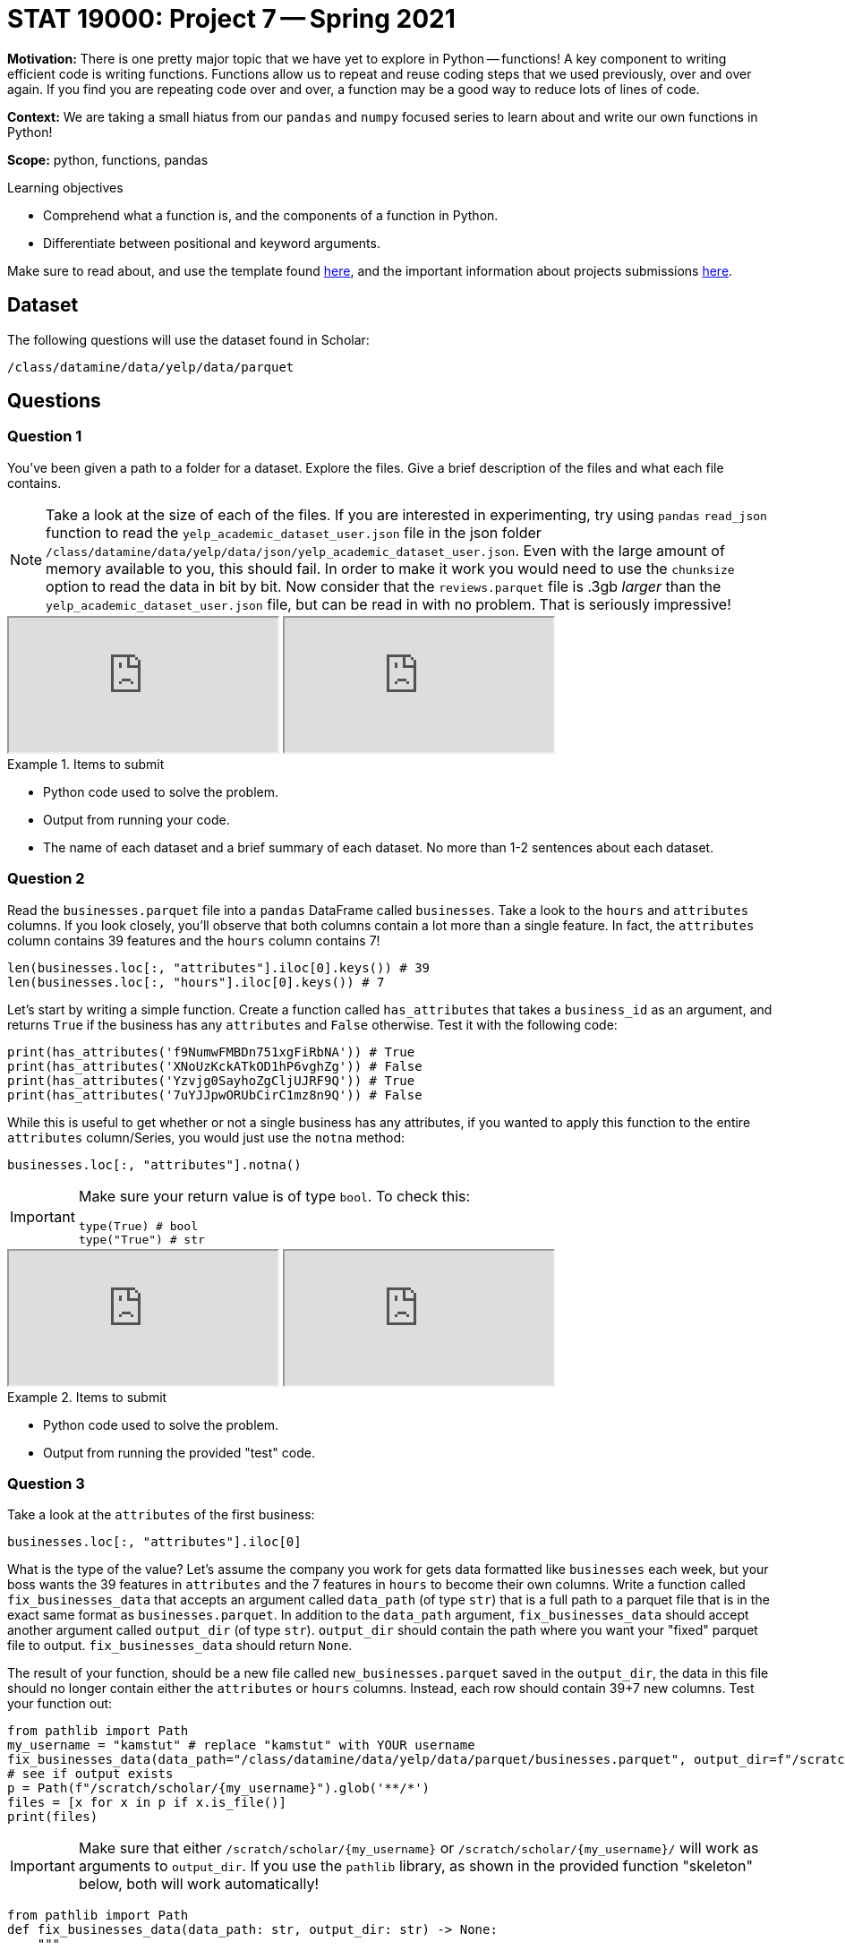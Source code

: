 = STAT 19000: Project 7 -- Spring 2021

**Motivation:** There is one pretty major topic that we have yet to explore in Python -- functions! A key component to writing efficient code is writing functions. Functions allow us to repeat and reuse coding steps that we used previously, over and over again. If you find you are repeating code over and over, a function may be a good way to reduce lots of lines of code. 

**Context:** We are taking a small hiatus from our `pandas` and `numpy` focused series to learn about and write our own functions in Python!

**Scope:** python, functions, pandas

.Learning objectives
****
- Comprehend what a function is, and the components of a function in Python.
- Differentiate between positional and keyword arguments.
****

Make sure to read about, and use the template found xref:templates.adoc[here], and the important information about projects submissions xref:submissions.adoc[here].

== Dataset

The following questions will use the dataset found in Scholar:

`/class/datamine/data/yelp/data/parquet`

== Questions

=== Question 1

You've been given a path to a folder for a dataset. Explore the files. Give a brief description of the files and what each file contains.

[NOTE]
====
Take a look at the size of each of the files. If you are interested in experimenting, try using `pandas` `read_json` function to read the `yelp_academic_dataset_user.json` file in the json folder `/class/datamine/data/yelp/data/json/yelp_academic_dataset_user.json`. Even with the large amount of memory available to you, this should fail. In order to make it work you would need to use the `chunksize` option to read the data in bit by bit. Now consider that the `reviews.parquet` file is .3gb _larger_ than the `yelp_academic_dataset_user.json` file, but can be read in with no problem. That is seriously impressive!
====

++++
<iframe class="video" src="https://mediaspace.itap.purdue.edu/id/1_lbvcdjyw"></iframe>
++++

++++
<iframe class="video" src="https://mediaspace.itap.purdue.edu/id/1_h13rpztv"></iframe>
++++

.Items to submit
====
- Python code used to solve the problem.
- Output from running your code.
- The name of each dataset and a brief summary of each dataset. No more than 1-2 sentences about each dataset.
====

=== Question 2

Read the `businesses.parquet` file into a `pandas` DataFrame called `businesses`. Take a look to the `hours` and `attributes` columns. If you look closely, you'll observe that both columns contain a lot more than a single feature. In fact, the `attributes` column contains 39 features and the `hours` column contains 7!

[source,python]
----
len(businesses.loc[:, "attributes"].iloc[0].keys()) # 39
len(businesses.loc[:, "hours"].iloc[0].keys()) # 7
----

Let's start by writing a simple function. Create a function called `has_attributes` that takes a `business_id` as an argument, and returns `True` if the business has any `attributes` and `False` otherwise. Test it with the following code:

[source,python]
----
print(has_attributes('f9NumwFMBDn751xgFiRbNA')) # True
print(has_attributes('XNoUzKckATkOD1hP6vghZg')) # False
print(has_attributes('Yzvjg0SayhoZgCljUJRF9Q')) # True
print(has_attributes('7uYJJpwORUbCirC1mz8n9Q')) # False
----

While this is useful to get whether or not a single business has any attributes, if you wanted to apply this function to the entire `attributes` column/Series, you would just use the `notna` method:

[source,python]
----
businesses.loc[:, "attributes"].notna()
----

[IMPORTANT]
====
Make sure your return value is of type `bool`. To check this:

[source,python]
----
type(True) # bool
type("True") # str
----
====

++++
<iframe class="video" src="https://mediaspace.itap.purdue.edu/id/1_l2b5g5pb"></iframe>
++++

++++
<iframe class="video" src="https://mediaspace.itap.purdue.edu/id/1_jcnolv45"></iframe>
++++

.Items to submit
====
- Python code used to solve the problem.
- Output from running the provided "test" code.
====

=== Question 3

Take a look at the `attributes` of the first business:

[source,python]
----
businesses.loc[:, "attributes"].iloc[0]
----

What is the type of the value? Let's assume the company you work for gets data formatted like `businesses` each week, but your boss wants the 39 features in `attributes` and the 7 features in `hours` to become their own columns. Write a function called `fix_businesses_data` that accepts an argument called `data_path` (of type `str`) that is a full path to a parquet file that is in the exact same format as `businesses.parquet`. In addition to the `data_path` argument, `fix_businesses_data` should accept another argument called `output_dir` (of type `str`). `output_dir` should contain the path where you want your "fixed" parquet file to output. `fix_businesses_data` should return `None`.

The result of your function, should be a new file called `new_businesses.parquet` saved in the `output_dir`, the data in this file should no longer contain either the `attributes` or `hours` columns. Instead, each row should contain 39+7 new columns. Test your function out:

[source,python]
----
from pathlib import Path
my_username = "kamstut" # replace "kamstut" with YOUR username
fix_businesses_data(data_path="/class/datamine/data/yelp/data/parquet/businesses.parquet", output_dir=f"/scratch/scholar/{my_username}")
# see if output exists
p = Path(f"/scratch/scholar/{my_username}").glob('**/*')
files = [x for x in p if x.is_file()]
print(files)
----

[IMPORTANT]
====
Make sure that either `/scratch/scholar/{my_username}` or `/scratch/scholar/{my_username}/` will work as arguments to `output_dir`. If you use the `pathlib` library, as shown in the provided function "skeleton" below, both will work automatically!
====

[source,python]
----
from pathlib import Path
def fix_businesses_data(data_path: str, output_dir: str) -> None:
    """
    fix_data accepts a parquet file that contains data in a specific format. 
    fix_data "explodes" the attributes and hours columns into 39+7=46 new 
    columns.
    Args:
        data_path (str): Full path to a file in the same format as businesses.parquet.
        output_dir (str): Path to a directory where new_businesses.parquet should be output.
    """
    # read in original parquet file
    businesses = pd.read_parquet(data_path)
    
    # unnest the attributes column
    
    # unnest the hours column
    
    # output new file
    businesses.to_parquet(str(Path(f"{output_dir}").joinpath("new_businesses.parquet")))
    
    return None
----

++++
<iframe class="video" src="https://mediaspace.itap.purdue.edu/id/1_zf4bl8g4"></iframe>
++++

[TIP]
====
Check out the code below, notice how using `pathlib` handles whether or not we have the trailing `/`.
====

[source,python]
----
from pathlib import Path
print(Path("/class/datamine/data/").joinpath("my_file.txt"))
print(Path("/class/datamine/data").joinpath("my_file.txt"))
----

[TIP]
====
You can test out your function on `/class/datamine/data/yelp/data/parquet/businesses_sample.parquet` to not waste as much time.
====

[TIP]
====
If we were using R and the `tidyverse` package, this sort of behavior is called "unnesting". You can read more about it https://tidyr.tidyverse.org/reference/nest.html[here].
====

[TIP]
====
https://stackoverflow.com/questions/38231591/splitting-dictionary-list-inside-a-pandas-column-into-separate-columns[This] stackoverflow post should be _very_ useful! Specifically, run this code and take a look at the output:

[source,python]
----
businesses
businesses.loc[0:4, "attributes"].apply(pd.Series)
----
====

Notice that some rows have json, and others have `None`:

[source,python]
----
businesses.loc[0, "attributes"] # has json
businesses.loc[2, "attributes"] # has None
----

This method allows us to handle both cases. If the row has json it converts the values, if it has `None` it just puts each column with a value of `None`.

[TIP]
====
https://stackoverflow.com/questions/44723377/pandas-combining-two-dataframes-horizontally[Here] is an example that shows you how to concatenate (combine) dataframes.
====

.Items to submit
====
- Python code used to solve the problem.
- Output from running your code.
====

=== Question 4

That's a pretty powerful function, and could definitely be useful. What if, instead of working on just our specifically formatted parquet file, we wrote a function that worked for _any_ `pandas` DataFrame? Write a function called `unnest` that accepts a `pandas` DataFrame as an argument (let's call this argument `myDF`), and a list of columns (let's call this argument `columns`), and returns a DataFrame where the provided columns are unnested. 

++++
<iframe class="video" src="https://mediaspace.itap.purdue.edu/id/1_0yb372sp"></iframe>
++++

[IMPORTANT]
====
You may write `unnest` so that the resulting dataframe contains the original dataframe _and_ the unnested columns, or you may return just the unnested columns -- both will be accepted solutions.
====

[TIP]
====
The following should work:

[source,python]
----
businesses = pd.read_parquet("/class/datamine/data/yelp/data/parquet/businesses.parquet")
new_businesses_df = unnest(businesses, ["attributes", ])
new_businesses_df.shape # (209393, 39)
new_businesses_df.head()
new_businesses_df = unnest(businesses, ["attributes", "hours"])
new_businesses_df.shape # (209393, 46)
new_businesses_df.head()
----
====

.Items to submit
====
- Python code used to solve the problem.
- Output from running the provided code.
====

=== Question 5

Try out the code below. If a provided column isn't already nested, the column name is ruined and the data is changed. If the column doesn't already exist, a KeyError is thrown. Modify our function from question (4) to skip unnesting if the column doesn't exist. In addition, modify the function from question (4) to skip the column if the column isn't nested. Let's consider a column nested if the value of the column is a `dict`, and not nested otherwise.

[source,python]
----
businesses = pd.read_parquet("/class/datamine/data/yelp/data/parquet/businesses.parquet")
new_businesses_df = unnest(businesses, ["doesntexist",]) # KeyError
new_businesses_df = unnest(businesses, ["postal_code",]) # not nested
----

To test your code, run the following. The result should be a DataFrame where `attributes` has been unnested, and that is it.

[source,python]
----
businesses = pd.read_parquet("/class/datamine/data/yelp/data/parquet/businesses.parquet")
results = unnest(businesses, ["doesntexist", "postal_code", "attributes"])
results.shape # (209393, 39)
results.head()
----

++++
<iframe class="video" src="https://mediaspace.itap.purdue.edu/id/1_0e4q4ley"></iframe>
++++

[TIP]
====
To see if a variable is a `dict` you could use `type`:

[source,python]
----
my_variable = {'key': 'value'}
type(my_variable)
----
====

.Items to submit
====
- Python code used to solve the problem.
- Output from running the provided code.
====
